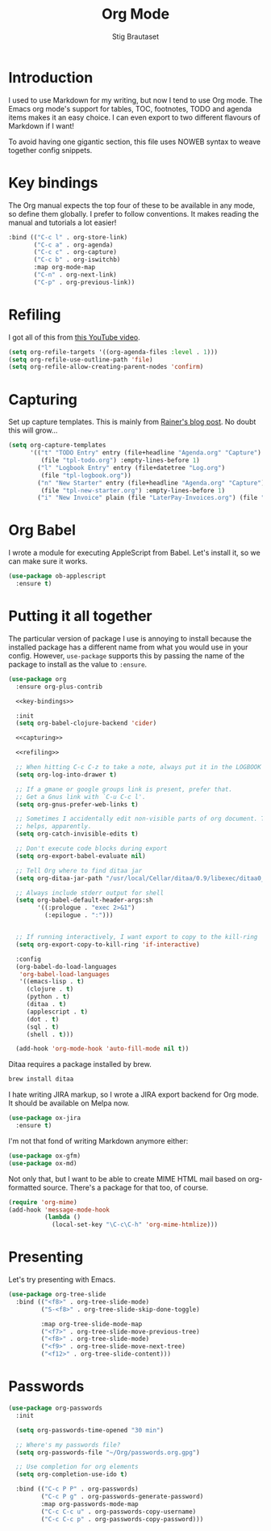 #+TITLE: Org Mode
#+AUTHOR: Stig Brautaset
#+OPTIONS: f:t h:4
#+PROPERTY: header-args:emacs-lisp :tangle Org.el
#+PROPERTY: header-args:sh         :tangle yes
#+PROPERTY: header-args            :results silent
* Introduction

  I used to use Markdown for my writing, but now I tend to use Org mode. The
  Emacs org mode's support for tables, TOC, footnotes, TODO and agenda items
  makes it an easy choice. I can even export to two different flavours of
  Markdown if I want!

  To avoid having one gigantic section, this file uses NOWEB syntax to weave
  together config snippets.

* Key bindings

  The Org manual expects the top four of these to be available in any mode, so
  define them globally. I prefer to follow conventions. It makes reading the
  manual and tutorials a lot easier!

  #+name: key-bindings
  #+BEGIN_SRC emacs-lisp :tangle no
    :bind (("C-c l" . org-store-link)
           ("C-c a" . org-agenda)
           ("C-c c" . org-capture)
           ("C-c b" . org-iswitchb)
           :map org-mode-map
           ("C-n" . org-next-link)
           ("C-p" . org-previous-link))
  #+END_SRC

* Refiling

  I got all of this from [[https://www.youtube.com/watch?v=ECWtf6mAi9k][this YouTube video]].

  #+name: refiling
  #+BEGIN_SRC emacs-lisp :tangle no
      (setq org-refile-targets '((org-agenda-files :level . 1)))
      (setq org-refile-use-outline-path 'file)
      (setq org-refile-allow-creating-parent-nodes 'confirm)
  #+END_SRC

* Capturing

  Set up capture templates. This is mainly from [[http://koenig-haunstetten.de/2014/08/29/the-power-of-orgmode-capture-templates/][Rainer's blog post]]. No doubt
  this will grow...

  #+name: capturing
  #+BEGIN_SRC emacs-lisp :tangle no
    (setq org-capture-templates
          '(("t" "TODO Entry" entry (file+headline "Agenda.org" "Capture")
             (file "tpl-todo.org") :empty-lines-before 1)
            ("l" "Logbook Entry" entry (file+datetree "Log.org")
             (file "tpl-logbook.org"))
            ("n" "New Starter" entry (file+headline "Agenda.org" "Capture")
             (file "tpl-new-starter.org") :empty-lines-before 1)
            ("i" "New Invoice" plain (file "LaterPay-Invoices.org") (file "tpl-laterpay-invoice.org"))))
  #+END_SRC

* Org Babel

  I wrote a module for executing AppleScript from Babel. Let's install it, so
  we can make sure it works.

  #+BEGIN_SRC emacs-lisp
    (use-package ob-applescript
      :ensure t)
  #+END_SRC

* Putting it all together

  The particular version of package I use is annoying to install because the
  installed package has a different name from what you would use in your
  config. However, =use-package= supports this by passing the name of the
  package to install as the value to =:ensure=.

  #+BEGIN_SRC emacs-lisp :noweb yes
    (use-package org
      :ensure org-plus-contrib

      <<key-bindings>>

      :init
      (setq org-babel-clojure-backend 'cider)

      <<capturing>>

      <<refiling>>

      ;; When hitting C-c C-z to take a note, always put it in the LOGBOOK drawer
      (setq org-log-into-drawer t)

      ;; If a gmane or google groups link is present, prefer that.
      ;; Get a Gnus link with `C-u C-c l'.
      (setq org-gnus-prefer-web-links t)

      ;; Sometimes I accidentally edit non-visible parts of org document. This
      ;; helps, apparently.
      (setq org-catch-invisible-edits t)

      ;; Don't execute code blocks during export
      (setq org-export-babel-evaluate nil)

      ;; Tell Org where to find ditaa jar
      (setq org-ditaa-jar-path "/usr/local/Cellar/ditaa/0.9/libexec/ditaa0_9.jar")

      ;; Always include stderr output for shell
      (setq org-babel-default-header-args:sh
            '((:prologue . "exec 2>&1")
              (:epilogue . ":")))


      ;; If running interactively, I want export to copy to the kill-ring
      (setq org-export-copy-to-kill-ring 'if-interactive)

      :config
      (org-babel-do-load-languages
       'org-babel-load-languages
       '((emacs-lisp . t)
         (clojure . t)
         (python . t)
         (ditaa . t)
         (applescript . t)
         (dot . t)
         (sql . t)
         (shell . t)))

      (add-hook 'org-mode-hook 'auto-fill-mode nil t))
  #+END_SRC

  Ditaa requires a package installed by brew.

  #+BEGIN_SRC sh
    brew install ditaa
  #+END_SRC

  I hate writing JIRA markup, so I wrote a JIRA export backend for Org mode.
  It should be available on Melpa now.

  #+BEGIN_SRC emacs-lisp
    (use-package ox-jira
      :ensure t)
  #+END_SRC

  I'm not that fond of writing Markdown anymore either:

  #+BEGIN_SRC emacs-lisp
    (use-package ox-gfm)
    (use-package ox-md)
  #+END_SRC

  Not only that, but I want to be able to create MIME HTML mail based on
  org-formatted source. There's a package for that too, of course.

  #+BEGIN_SRC emacs-lisp
    (require 'org-mime)
    (add-hook 'message-mode-hook
              (lambda ()
                (local-set-key "\C-c\C-h" 'org-mime-htmlize)))
  #+END_SRC

* Presenting

  Let's try presenting with Emacs.

  #+BEGIN_SRC emacs-lisp
    (use-package org-tree-slide
      :bind (("<f8>" . org-tree-slide-mode)
             ("S-<f8>" . org-tree-slide-skip-done-toggle)

             :map org-tree-slide-mode-map
             ("<f7>" . org-tree-slide-move-previous-tree)
             ("<f8>" . org-tree-slide-mode)
             ("<f9>" . org-tree-slide-move-next-tree)
             ("<f12>" . org-tree-slide-content)))
  #+END_SRC

* Passwords

  #+BEGIN_SRC emacs-lisp
    (use-package org-passwords
      :init

      (setq org-passwords-time-opened "30 min")

      ;; Where's my passwords file?
      (setq org-passwords-file "~/Org/passwords.org.gpg")

      ;; Use completion for org elements
      (setq org-completion-use-ido t)

      :bind (("C-c P P" . org-passwords)
             ("C-c P g" . org-passwords-generate-password)
             :map org-passwords-mode-map
             ("C-c C-c u" . org-passwords-copy-username)
             ("C-c C-c p" . org-passwords-copy-password)))
  #+END_SRC
